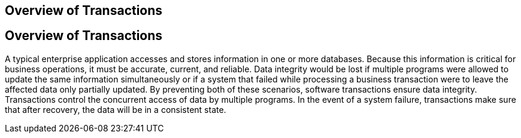 ## Overview of Transactions


[[A1024277]][[overview-of-transactions]]

Overview of Transactions
------------------------

A typical enterprise application accesses and stores information in one
or more databases. Because this information is critical for business
operations, it must be accurate, current, and reliable. Data integrity
would be lost if multiple programs were allowed to update the same
information simultaneously or if a system that failed while processing a
business transaction were to leave the affected data only partially
updated. By preventing both of these scenarios, software transactions
ensure data integrity. Transactions control the concurrent access of
data by multiple programs. In the event of a system failure,
transactions make sure that after recovery, the data will be in a
consistent state.


